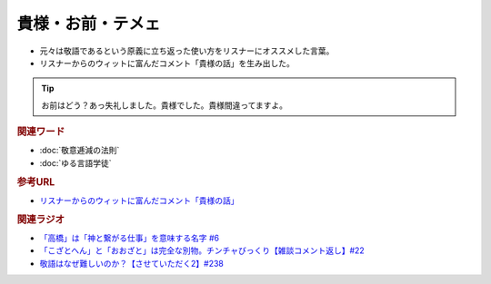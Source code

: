 貴様・お前・テメェ
==========================================================
.. glossary::
  貴様・お前・テメェ : き

* 元々は敬語であるという原義に立ち返った使い方をリスナーにオススメした言葉。
* リスナーからのウィットに富んだコメント「貴様の話」を生み出した。

.. tip:: 
  お前はどう？あっ失礼しました。貴様でした。貴様間違ってますよ。

.. rubric:: 関連ワード
* :doc:`敬意逓減の法則` 
* :doc:`ゆる言語学徒` 

.. rubric:: 参考URL
* `リスナーからのウィットに富んだコメント「貴様の話」 <https://www.youtube.com/watch?v=ClAiVcoYHoU&t=649s>`_ 

.. rubric:: 関連ラジオ
* `「高橋」は「神と繋がる仕事」を意味する名字 #6`_
* `「こざとへん」と「おおざと」は完全な別物。チンチャびっくり【雑談コメント返し】#22`_
* `敬語はなぜ難しいのか？【させていただく2】#238`_

.. _「高橋」は「神と繋がる仕事」を意味する名字 #6: https://www.youtube.com/watch?v=1aNEoPA1YMk
.. _「こざとへん」と「おおざと」は完全な別物。チンチャびっくり【雑談コメント返し】#22: https://www.youtube.com/watch?v=ClAiVcoYHoU
.. _敬語はなぜ難しいのか？【させていただく2】#238: https://www.youtube.com/watch?v=oBA-zhIsF9Y


